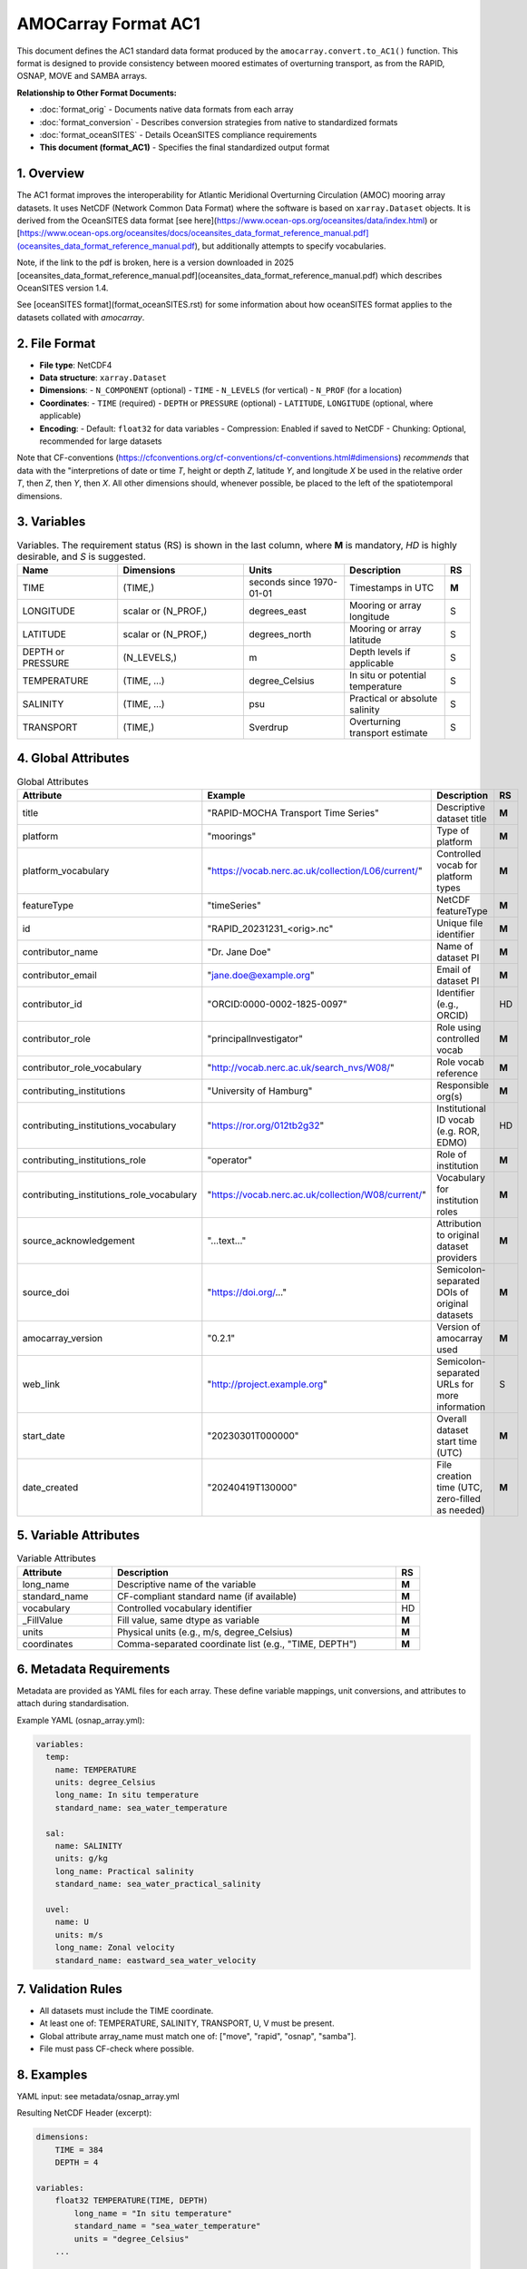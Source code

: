 AMOCarray Format AC1
====================

This document defines the AC1 standard data format produced by the ``amocarray.convert.to_AC1()`` function.  This format is designed to provide consistency between moored estimates of overturning transport, as from the RAPID, OSNAP, MOVE and SAMBA arrays.

**Relationship to Other Format Documents:**

- :doc:`format_orig` - Documents native data formats from each array
- :doc:`format_conversion` - Describes conversion strategies from native to standardized formats  
- :doc:`format_oceanSITES` - Details OceanSITES compliance requirements
- **This document (format_AC1)** - Specifies the final standardized output format

1. Overview
-----------

The AC1 format improves the interoperability for Atlantic Meridional Overturning Circulation (AMOC) mooring array datasets.  It uses NetCDF (Network Common Data Format) where the software is based on ``xarray.Dataset`` objects.  It is derived from the OceanSITES data format [see here](https://www.ocean-ops.org/oceansites/data/index.html) or [https://www.ocean-ops.org/oceansites/docs/oceansites_data_format_reference_manual.pdf](oceansites_data_format_reference_manual.pdf), but additionally attempts to specify vocabularies.

Note, if the link to the pdf is broken, here is a version downloaded in 2025 [oceansites_data_format_reference_manual.pdf](oceansites_data_format_reference_manual.pdf) which describes OceanSITES version 1.4.

See [oceanSITES format](format_oceanSITES.rst) for some information about how oceanSITES format applies to the datasets collated with `amocarray`.


2. File Format
--------------

- **File type**: NetCDF4
- **Data structure**: ``xarray.Dataset``
- **Dimensions**:
  - ``N_COMPONENT`` (optional)
  - ``TIME``
  - ``N_LEVELS`` (for vertical)
  - ``N_PROF`` (for a location)
- **Coordinates**:
  - ``TIME`` (required)
  - ``DEPTH`` or ``PRESSURE`` (optional)
  - ``LATITUDE``, ``LONGITUDE`` (optional, where applicable)
- **Encoding**:
  - Default: ``float32`` for data variables
  - Compression: Enabled if saved to NetCDF
  - Chunking: Optional, recommended for large datasets

Note that CF-conventions (https://cfconventions.org/cf-conventions/cf-conventions.html#dimensions) *recommends* that data with the "interpretions of date or time `T`, height or depth `Z`, latitude `Y`, and longitude `X` be used in the relative order `T`, then `Z`, then `Y`, then `X`.  All other dimensions should, whenever possible, be placed to the left of the spatiotemporal dimensions.

3. Variables
------------

.. list-table:: Variables.  The requirement status (RS) is shown in the last column, where **M** is mandatory, *HD* is highly desirable, and *S* is suggested.
   :widths: 20 25 20 20 5
   :header-rows: 1

   * - Name
     - Dimensions
     - Units
     - Description
     - RS
   * - TIME
     - (TIME,)
     - seconds since 1970-01-01
     - Timestamps in UTC
     - **M**
   * - LONGITUDE
     - scalar or (N_PROF,)
     - degrees_east
     - Mooring or array longitude
     - S
   * - LATITUDE
     - scalar or (N_PROF,)
     - degrees_north
     - Mooring or array latitude
     - S
   * - DEPTH or PRESSURE
     - (N_LEVELS,)
     - m
     - Depth levels if applicable
     - S
   * - TEMPERATURE
     - (TIME, ...)
     - degree_Celsius
     - In situ or potential temperature
     - S
   * - SALINITY
     - (TIME, ...)
     - psu
     - Practical or absolute salinity
     - S
   * - TRANSPORT
     - (TIME,)
     - Sverdrup
     - Overturning transport estimate
     - S

4. Global Attributes
--------------------

.. list-table:: Global Attributes
   :widths: 20 20 25 5
   :header-rows: 1

   * - Attribute
     - Example
     - Description
     - RS
   * - title
     - "RAPID-MOCHA Transport Time Series"
     - Descriptive dataset title
     - **M**
   * - platform
     - "moorings"
     - Type of platform
     - **M**
   * - platform_vocabulary
     - "https://vocab.nerc.ac.uk/collection/L06/current/"
     - Controlled vocab for platform types
     - **M**
   * - featureType
     - "timeSeries"
     - NetCDF featureType
     - **M**
   * - id
     - "RAPID_20231231_<orig>.nc"
     - Unique file identifier
     - **M**
   * - contributor_name
     - "Dr. Jane Doe"
     - Name of dataset PI
     - **M**
   * - contributor_email
     - "jane.doe@example.org"
     - Email of dataset PI
     - **M**
   * - contributor_id
     - "ORCID:0000-0002-1825-0097"
     - Identifier (e.g., ORCID)
     - HD
   * - contributor_role
     - "principalInvestigator"
     - Role using controlled vocab
     - **M**
   * - contributor_role_vocabulary
     - "http://vocab.nerc.ac.uk/search_nvs/W08/"
     - Role vocab reference
     - **M**
   * - contributing_institutions
     - "University of Hamburg"
     - Responsible org(s)
     - **M**
   * - contributing_institutions_vocabulary
     - "https://ror.org/012tb2g32"
     - Institutional ID vocab (e.g. ROR, EDMO)
     - HD
   * - contributing_institutions_role
     - "operator"
     - Role of institution
     - **M**
   * - contributing_institutions_role_vocabulary
     - "https://vocab.nerc.ac.uk/collection/W08/current/"
     - Vocabulary for institution roles
     - **M**
   * - source_acknowledgement
     - "...text..."
     - Attribution to original dataset providers
     - **M**
   * - source_doi
     - "https://doi.org/..."
     - Semicolon-separated DOIs of original datasets
     - **M**
   * - amocarray_version
     - "0.2.1"
     - Version of amocarray used
     - **M**
   * - web_link
     - "http://project.example.org"
     - Semicolon-separated URLs for more information
     - S
   * - start_date
     - "20230301T000000"
     - Overall dataset start time (UTC)
     - **M**
   * - date_created
     - "20240419T130000"
     - File creation time (UTC, zero-filled as needed)
     - **M**

5. Variable Attributes
----------------------

.. list-table:: Variable Attributes
   :widths: 20 60 5
   :header-rows: 1

   * - Attribute
     - Description
     - RS
   * - long_name
     - Descriptive name of the variable
     - **M**
   * - standard_name
     - CF-compliant standard name (if available)
     - **M**
   * - vocabulary
     - Controlled vocabulary identifier
     - HD
   * - _FillValue
     - Fill value, same dtype as variable
     - **M**
   * - units
     - Physical units (e.g., m/s, degree_Celsius)
     - **M**
   * - coordinates
     - Comma-separated coordinate list (e.g., "TIME, DEPTH")
     - **M**

6. Metadata Requirements
------------------------

Metadata are provided as YAML files for each array. These define variable mappings, unit conversions, and attributes to attach during standardisation.

Example YAML (osnap_array.yml):

.. code-block:: yaml

   variables:
     temp:
       name: TEMPERATURE
       units: degree_Celsius
       long_name: In situ temperature
       standard_name: sea_water_temperature

     sal:
       name: SALINITY
       units: g/kg
       long_name: Practical salinity
       standard_name: sea_water_practical_salinity

     uvel:
       name: U
       units: m/s
       long_name: Zonal velocity
       standard_name: eastward_sea_water_velocity

7. Validation Rules
-------------------

- All datasets must include the TIME coordinate.
- At least one of: TEMPERATURE, SALINITY, TRANSPORT, U, V must be present.
- Global attribute array_name must match one of: ["move", "rapid", "osnap", "samba"].
- File must pass CF-check where possible.

8. Examples
-----------

YAML input: see metadata/osnap_array.yml

Resulting NetCDF Header (excerpt):

.. code-block:: text

   dimensions:
       TIME = 384
       DEPTH = 4

   variables:
       float32 TEMPERATURE(TIME, DEPTH)
           long_name = "In situ temperature"
           standard_name = "sea_water_temperature"
           units = "degree_Celsius"
       ...

   global attributes:
       :title = "OSNAP Array Transport Data"
       :institution = "AWI / University of Hamburg"
       :array_name = "osnap"
       :Conventions = "CF-1.8"

9. Conversion Tool
------------------

To produce AC1-compliant datasets from raw standardised inputs, use:

.. code-block:: python

   from amocarray.convert import to_AC1
   ds_ac1 = to_AC1(ds_std)

This function:

- Validates standardised input
- Adds metadata from YAML
- Ensures output complies with AC1 format

10. Notes
---------

- Format is extensible for future variables or conventions
- Please cite amocarray and relevant data providers when using AC1-formatted datasets

11. Provenance and Attribution
------------------------------

To ensure transparency and appropriate credit to original data providers, the AC1 format includes structured global attributes for data provenance.

**Project Funding:**
AC1 format development is supported by the Horizon Europe project EPOC - Explaining and Predicting the Ocean Conveyor (Grant Agreement No. 101081012).

*Funded by the European Union. Views and opinions expressed are however those of the author(s) only and do not necessarily reflect those of the European Union. Neither the European Union nor the granting authority can be held responsible for them.*

Required Provenance Fields:

.. list-table::
   :widths: 30 60
   :header-rows: 1

   * - Attribute
     - Purpose
   * - source
     - Semicolon-separated list of original dataset short names
   * - source_doi
     - Semicolon-separated list of DOIs for original data
   * - source_acknowledgement
     - Semicolon-separated list of attribution statements
   * - history
     - Auto-generated history log with timestamp and tool version
   * - amocarray_version
     - Version of amocarray used for conversion
   * - generated_doi
     - DOI assigned to the converted AC1 dataset (optional)

Example:

.. code-block:: text

   :source = "OSNAP; SAMBA"
   :source_doi = "https://doi.org/10.35090/gatech/70342; https://doi.org/10.1029/2018GL077408"
   :source_acknowledgement = "OSNAP data were collected and made freely available by the OSNAP project and all the national programs that contribute to it (www.o-snap.org); M. Kersalé et al., Highly variable upper and abyssal overturning cells in the South Atlantic. Sci. Adv. 6, eaba7573 (2020). DOI: 10.1126/sciadv.aba7573"
   :history = "2025-04-19T13:42Z: Converted to AC1 using amocarray v0.2.1"
   :amocarray_version = "0.2.1"
   :generated_doi = "https://doi.org/10.xxxx/amocarray-ac1-2025"

YAML Integration (optional):

.. code-block:: yaml

   metadata:
     citation:
       doi: "https://doi.org/10.1029/2018GL077408"
       acknowledgement: >
         M. Kersalé et al., Highly variable upper and abyssal overturning cells in the South Atlantic.
         Sci. Adv. 6, eaba7573 (2020). DOI: 10.1126/sciadv.aba7573
